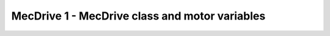 MecDrive 1 - MecDrive class and motor variables
===============================================

.. container:: pmslide

   .. code-block::
      :emphasize-lines: 1-8

      public class MecDrive extends LinearOpMode {

          DcMotorEx lf;
          DcMotorEx rf;
          DcMotorEx lb;
          DcMotorEx rb;

          public void runOpMode() {
              // ...
          }

      }

